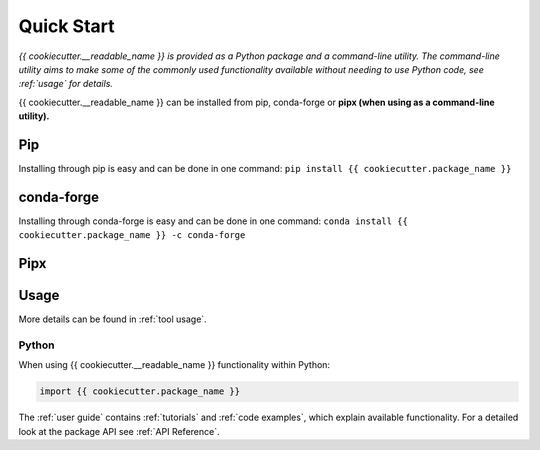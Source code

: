 Quick Start
===========

.. todo::
    Write brief description about the possible ways for using the tool e.g. CLI, GUI and
    importing in Python.

*{{ cookiecutter.__readable_name }} is provided as a Python package and a command-line utility.
The command-line utility aims to make some of the commonly used functionality 
available without needing to use Python code, see :ref:`usage` for details.*

{{ cookiecutter.__readable_name }} can be installed from pip, conda-forge or **pipx
(when using as a command-line utility).**

Pip
---
Installing through pip is easy and can be done in one command:
``pip install {{ cookiecutter.package_name }}``

conda-forge
-----------
Installing through conda-forge is easy and can be done in one command:
``conda install {{ cookiecutter.package_name }} -c conda-forge``

Pipx
----

.. todo::
    Does {{ cookiecutter.__readable_name }} support being installed with
    `Pipx <https://pipx.pypa.io/stable/>`__?


Usage
-----

.. todo::
    Does {{ cookiecutter.__readable_name }} have a CLI or GUI?

More details can be found in :ref:`tool usage`.

Python
^^^^^^

.. todo::
    Does {{ cookiecutter.__readable_name }} have a suggested alias?

When using {{ cookiecutter.__readable_name }} functionality within Python:

.. code:: python

    import {{ cookiecutter.package_name }}

The :ref:`user guide` contains :ref:`tutorials` and :ref:`code examples`, which
explain available functionality. For a detailed look at the
package API see :ref:`API Reference`.
